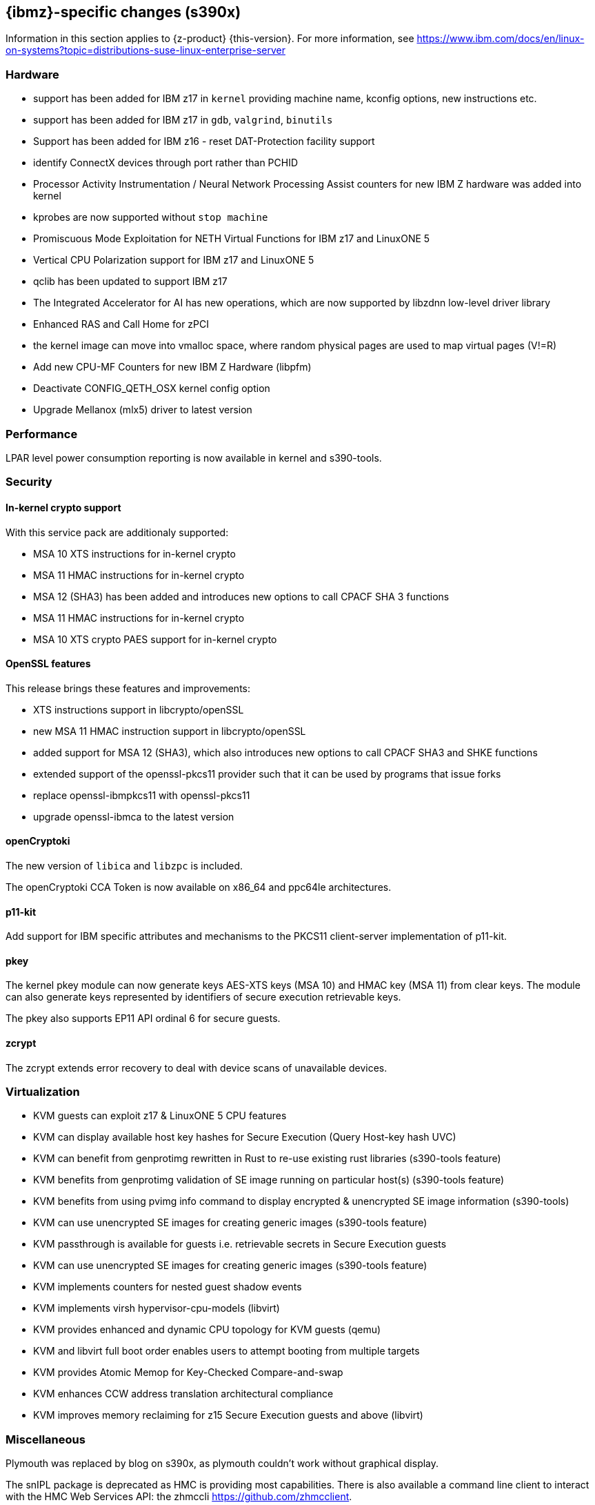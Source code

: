 [#s390x-rn]

[#ibm-z]
== {ibmz}-specific changes (s390x)

Information in this section applies to {z-product} {this-version}.
For more information, see https://www.ibm.com/docs/en/linux-on-systems?topic=distributions-suse-linux-enterprise-server

[#ibm-z-hardware]
=== Hardware
* support has been added for IBM z17 in `kernel` providing machine name, kconfig options, new instructions etc.
* support has been added for IBM z17 in `gdb`, `valgrind`, `binutils`
* Support has been added for IBM z16 - reset DAT-Protection facility support
[#jsc-PED-10135]
* identify ConnectX devices through port rather than PCHID
[#jsc-PED-10161]
* Processor Activity Instrumentation / Neural Network Processing Assist counters for new IBM Z hardware was added into kernel
[#jsc-PED-10157]
* kprobes are now supported without `stop machine`
[#jsc-PED-11861]
* Promiscuous Mode Exploitation for NETH Virtual Functions for IBM z17 and LinuxONE 5
[#jsc-PED-10163]
* Vertical CPU Polarization support for IBM z17 and LinuxONE 5
[#jsc-PED-3284]
* qclib has been updated to support IBM z17
[#jsc-PED-10169]
* The Integrated Accelerator for AI has new operations, which are now supported by libzdnn low-level driver library
[#jsc-PED-10137]
* Enhanced RAS and Call Home for zPCI 
[#jsc-PED-10009]
* the kernel image can move into vmalloc space, where random physical pages are used to map virtual pages (V!=R)
[#jsc-PED-3322]
* Add new CPU-MF Counters for new IBM Z Hardware (libpfm)
[#jsc-PED-3316]
* Deactivate CONFIG_QETH_OSX kernel config option
[#jsc-PED-3310]
* Upgrade Mellanox (mlx5) driver to latest version

[#ibm-z-performance]
=== Performance
[#jsc-PED-12041]
LPAR level power consumption reporting is now available in kernel and s390-tools.

[#ibm-z-security]
=== Security
==== In-kernel crypto support
With this service pack are additionaly supported:
[#jsc-PED-10154]
 * MSA 10 XTS instructions for in-kernel crypto
[#jsc-PED-10152]
 * MSA 11 HMAC instructions for in-kernel crypto
[#jsc-PED-10153]
 * MSA 12 (SHA3) has been added and introduces new options to call CPACF SHA 3 functions
[#jsc-PED-10143]
 * MSA 11 HMAC instructions for in-kernel crypto
[#jsc-PED-10155]
 * MSA 10 XTS crypto PAES support for in-kernel crypto

==== OpenSSL features
This release brings these features and improvements:
[#jsc-PED-10148]
 * XTS instructions support in libcrypto/openSSL
[#jsc-PED-10149]
 * new MSA 11 HMAC instruction support in libcrypto/openSSL
[#jsc-PED-10168]
 * added support for MSA 12 (SHA3), which also introduces new options to call CPACF SHA3 and SHKE functions
[#jsc-PED-10147]
 * extended support of the openssl-pkcs11 provider such that it can be used by programs that issue forks
[#jsc-PED-3326]
* replace openssl-ibmpkcs11 with openssl-pkcs11
[#jsc-PED-3224]
* upgrade openssl-ibmca to the latest version

==== openCryptoki
[#jsc-PED-3276]
The new version of `libica` and `libzpc` is included.
[#jsc-PED-9986]
The openCryptoki CCA Token is now available on x86_64 and ppc64le architectures.

==== p11-kit
[#jsc-PED-9986]
Add support for IBM specific attributes and mechanisms to the PKCS11 client-server implementation of p11-kit.

==== pkey
[#jsc-PED-10150] [#jsc-SLE-10148]
The kernel pkey module can now generate keys AES-XTS keys (MSA 10) and HMAC key (MSA 11) from clear keys.
The module can also generate keys represented by identifiers of secure execution retrievable keys.

[#jsc-PED-6541]
The pkey also supports EP11 API ordinal 6 for secure guests.

==== zcrypt
[#jsc-PED-11101]
The zcrypt extends error recovery to deal with device scans of unavailable devices.

[#ibmz-virtualization]
=== Virtualization
* KVM guests can exploit z17 & LinuxONE 5 CPU features
[#jsc-PED-10156]
* KVM can display available host key hashes for Secure Execution (Query Host-key hash UVC) 
[#jsc-PED-11959]
* KVM can benefit from genprotimg rewritten in Rust to re-use existing rust libraries (s390-tools feature)
* KVM benefits from genprotimg validation of SE image running on particular host(s) (s390-tools feature)
* KVM benefits from using pvimg info command to display encrypted & unencrypted SE image information (s390-tools)
* KVM can use unencrypted SE images for creating generic images (s390-tools feature)
[#jsc-PED-10010]
* KVM passthrough is available for guests i.e. retrievable secrets in Secure Execution guests
[#jsc-PED-11863]
* KVM can use unencrypted SE images for creating generic images (s390-tools feature)
[#jsc-PED-6557]
* KVM implements counters for nested guest shadow events
[#jsc-PED-6556]
* KVM implements virsh hypervisor-cpu-models (libvirt)
[#jsc-PED-6554]
* KVM provides enhanced and dynamic CPU topology for KVM guests (qemu)
[#jsc-PED-6543] [#jsc-SLE-]
 * KVM and libvirt full boot order enables users to attempt booting from multiple targets
[#jsc-PED-4404]
* KVM provides Atomic Memop for Key-Checked Compare-and-swap
[#jsc-PED-4176]
* KVM enhances CCW address translation architectural compliance 
[#jsc-PED-3724]
* KVM improves memory reclaiming for z15 Secure Execution guests and above (libvirt)

[#ibm-z-misc]
=== Miscellaneous
[#jsc-PED-12456]
Plymouth was replaced by blog on s390x, as plymouth couldn't work without graphical display.

[#jsc-PED-7068]
The snIPL package is deprecated as HMC is providing most capabilities. There is also available a command line client to interact with the HMC Web Services API: the zhmccli https://github.com/zhmcclient. 

[#jsc-PED-10141]
Drivers netiucv and lcs are deprecated in SLES 16.0.

[#jsc-PED-3221]
The `Eigen` library is the backend used by `Tensorflow` for computations executed on the CPU. Several GCC adjustments have been implemented to speed up Eigen with IBM z14 support and above.

[#jsc-PED-7849]
Allow `httpd` customers to protect their web server identity using HSMs (via CryptoExpress adapters).

==== Enhancements in s390-tools
Latest s390-tool update brings these noticable changes:
[#jsc-PED-10136]
 * additional channel measurements - kernel & s390-tools
[#jsc-PED-10936]
 * a new tool cpacinfo shall provide information on CPACF including the supported MSA levels, instructions, subfunctions per instruction. https://www.ibm.com/docs/en/linux-on-systems?topic=hw-cpacf

Check for {suse} _YES!_ certified systems,
which have undergone compatibility testing.
